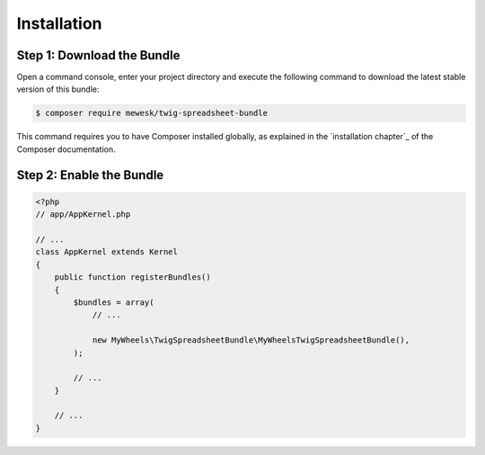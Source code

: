 Installation
============

Step 1: Download the Bundle
---------------------------

Open a command console, enter your project directory and execute the
following command to download the latest stable version of this bundle:

.. code-block:: terminal

    $ composer require mewesk/twig-spreadsheet-bundle

This command requires you to have Composer installed globally, as explained
in the `installation chapter`_ of the Composer documentation.

Step 2: Enable the Bundle
-------------------------

.. code-block:: php

    <?php
    // app/AppKernel.php

    // ...
    class AppKernel extends Kernel
    {
        public function registerBundles()
        {
            $bundles = array(
                // ...

                new MyWheels\TwigSpreadsheetBundle\MyWheelsTwigSpreadsheetBundle(),
            );

            // ...
        }

        // ...
    }
